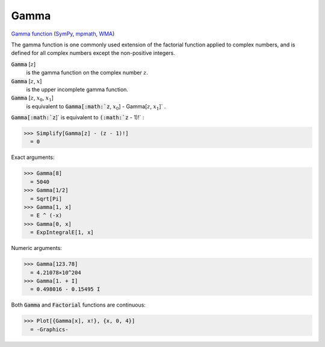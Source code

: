 Gamma
=====

`Gamma function <https://en.wikipedia.org/wiki/Gamma_function>`_ (`SymPy <https://docs.sympy.org/latest/modules/functions/special.html#module-sympy.functions.special.gamma_functions>`_, `mpmath <https://mpmath.org/doc/current/functions/gamma.html#gamma>`_, `WMA <https://reference.wolfram.com/language/ref/Gamma.html>`_)

The gamma function is one commonly used extension of the factorial function     applied to complex numbers, and is defined for all complex numbers except     the non-positive integers.


:code:`Gamma` [:math:`z`]
    is the gamma function on the complex number :math:`z`.

:code:`Gamma` [:math:`z`, :math:`x`]
    is the upper incomplete gamma function.

:code:`Gamma` [:math:`z`, :math:`x_0`, :math:`x_1`]
    is equivalent to :code:`Gamma[:math:`z`, :math:`x_0`] - Gamma[:math:`z`, :math:`x_1`]` .





:code:`Gamma[:math:`z`]`  is equivalent to :code:`(:math:`z` - 1)!` :

>>> Simplify[Gamma[z] - (z - 1)!]
  = 0

Exact arguments:

>>> Gamma[8]
  = 5040
>>> Gamma[1/2]
  = Sqrt[Pi]
>>> Gamma[1, x]
  = E ^ (-x)
>>> Gamma[0, x]
  = ExpIntegralE[1, x]

Numeric arguments:

>>> Gamma[123.78]
  = 4.21078×10^204
>>> Gamma[1. + I]
  = 0.498016 - 0.15495 I

Both :code:`Gamma`  and :code:`Factorial`  functions are continuous:

>>> Plot[{Gamma[x], x!}, {x, 0, 4}]
  = -Graphics-
